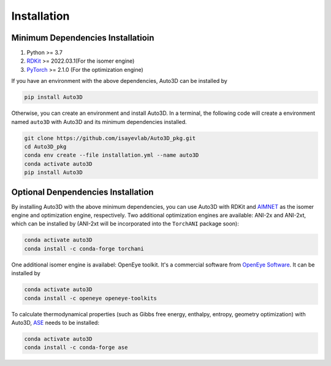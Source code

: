 Installation
============

Minimum Dependencies Installatioin
----------------------------------

1. Python >= 3.7
2. `RDKit <https://www.rdkit.org/docs/Install.html>`__ >= 2022.03.1(For
   the isomer engine)
3. `PyTorch <https://pytorch.org/get-started/locally/>`__ >= 2.1.0 (For
   the optimization engine)

If you have an environment with the above dependencies, Auto3D can be
installed by

.. code:: console

   pip install Auto3D

Otherwise, you can create an environment and install Auto3D. In a
terminal, the following code will create a environment named ``auto3D``
with Auto3D and its minimum dependencies installed.

.. code:: console

   git clone https://github.com/isayevlab/Auto3D_pkg.git
   cd Auto3D_pkg
   conda env create --file installation.yml --name auto3D
   conda activate auto3D
   pip install Auto3D

Optional Denpendencies Installation
-----------------------------------

By installing Auto3D with the above minimum dependencies, you can use
Auto3D with RDKit and `AIMNET <https://github.com/aiqm/aimnet>`__ as the
isomer engine and optimization engine, respectively. Two additional
optimization engines are available: ANI-2x and ANI-2xt, which can be
installed by (ANI-2xt will be incorporated into the ``TorchANI`` package
soon):

.. code:: console

   conda activate auto3D
   conda install -c conda-forge torchani

One additional isomer engine is availabel: OpenEye toolkit. It's a
commercial software from `OpenEye
Software <https://www.eyesopen.com/omega>`__. It can be installed by

.. code:: console

   conda activate auto3D
   conda install -c openeye openeye-toolkits

To calculate thermodynamical properties (such as Gibbs free energy,
enthalpy, entropy, geometry optimization) with Auto3D,
`ASE <https://wiki.fysik.dtu.dk/ase/>`__ needs to be installed:

.. code:: console

   conda activate auto3D
   conda install -c conda-forge ase